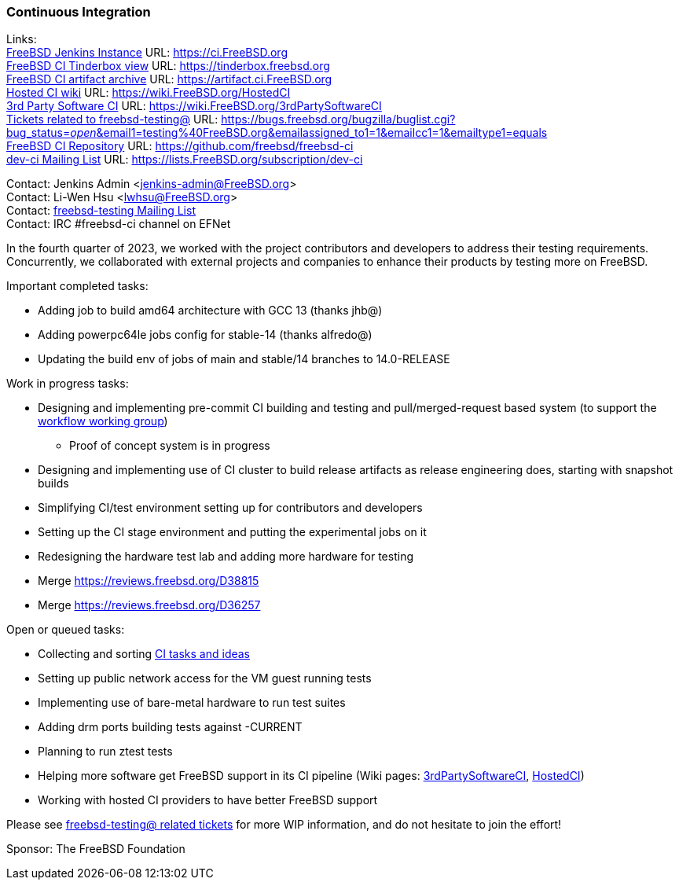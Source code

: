 === Continuous Integration

Links: +
link:https://ci.FreeBSD.org[FreeBSD Jenkins Instance] URL: link:https://ci.FreeBSD.org[] +
link:https://tinderbox.freebsd.org[FreeBSD CI Tinderbox view] URL: link:https://tinderbox.freebsd.org[] +
link:https://artifact.ci.FreeBSD.org[FreeBSD CI artifact archive] URL: link:https://artifact.ci.FreeBSD.org[] +
link:https://wiki.FreeBSD.org/HostedCI[Hosted CI wiki] URL: link:https://wiki.FreeBSD.org/HostedCI[] +
link:https://wiki.FreeBSD.org/3rdPartySoftwareCI[3rd Party Software CI] URL: link:https://wiki.FreeBSD.org/3rdPartySoftwareCI[] +
link:https://bugs.freebsd.org/bugzilla/buglist.cgi?bug_status=__open__&email1=testing%40FreeBSD.org&emailassigned_to1=1&emailcc1=1&emailtype1=equals[Tickets related to freebsd-testing@] URL: link:https://bugs.freebsd.org/bugzilla/buglist.cgi?bug_status=__open__&email1=testing%40FreeBSD.org&emailassigned_to1=1&emailcc1=1&emailtype1=equals[] +
link:https://github.com/freebsd/freebsd-ci[FreeBSD CI Repository] URL: link:https://github.com/freebsd/freebsd-ci[] +
link:https://lists.FreeBSD.org/subscription/dev-ci[dev-ci Mailing List] URL: link:https://lists.FreeBSD.org/subscription/dev-ci[]

Contact: Jenkins Admin <jenkins-admin@FreeBSD.org> +
Contact: Li-Wen Hsu <lwhsu@FreeBSD.org> +
Contact: link:https://lists.FreeBSD.org/mailman/listinfo/freebsd-testing[freebsd-testing Mailing List] +
Contact: IRC #freebsd-ci channel on EFNet

In the fourth quarter of 2023, we worked with the project contributors and developers to address their testing requirements.
Concurrently, we collaborated with external projects and companies to enhance their products by testing more on FreeBSD.

Important completed tasks:

* Adding job to build amd64 architecture with GCC 13 (thanks jhb@)
* Adding powerpc64le jobs config for stable-14 (thanks alfredo@)
* Updating the build env of jobs of main and stable/14 branches to 14.0-RELEASE

Work in progress tasks:

* Designing and implementing pre-commit CI building and testing and pull/merged-request based system (to support the link:https://gitlab.com/bsdimp/freebsd-workflow[workflow working group])
** Proof of concept system is in progress
* Designing and implementing use of CI cluster to build release artifacts as release engineering does, starting with snapshot builds
* Simplifying CI/test environment setting up for contributors and developers
* Setting up the CI stage environment and putting the experimental jobs on it
* Redesigning the hardware test lab and adding more hardware for testing
* Merge link:https://reviews.freebsd.org/D38815[]
* Merge link:https://reviews.freebsd.org/D36257[]

Open or queued tasks:

* Collecting and sorting link:https://hackmd.io/@FreeBSD-CI/freebsd-ci-todo[CI tasks and ideas]
* Setting up public network access for the VM guest running tests
* Implementing use of bare-metal hardware to run test suites
* Adding drm ports building tests against -CURRENT
* Planning to run ztest tests
* Helping more software get FreeBSD support in its CI pipeline (Wiki pages: link:https://wiki.FreeBSD.org/3rdPartySoftwareCI[3rdPartySoftwareCI], link:https://wiki.FreeBSD.org/HostedCI[HostedCI])
* Working with hosted CI providers to have better FreeBSD support

Please see link:https://bugs.freebsd.org/bugzilla/buglist.cgi?bug_status=__open__&email1=testing%40FreeBSD.org&emailassigned_to1=1&emailcc1=1&emailtype1=equals[freebsd-testing@ related tickets] for more WIP information, and do not hesitate to join the effort!

Sponsor: The FreeBSD Foundation
